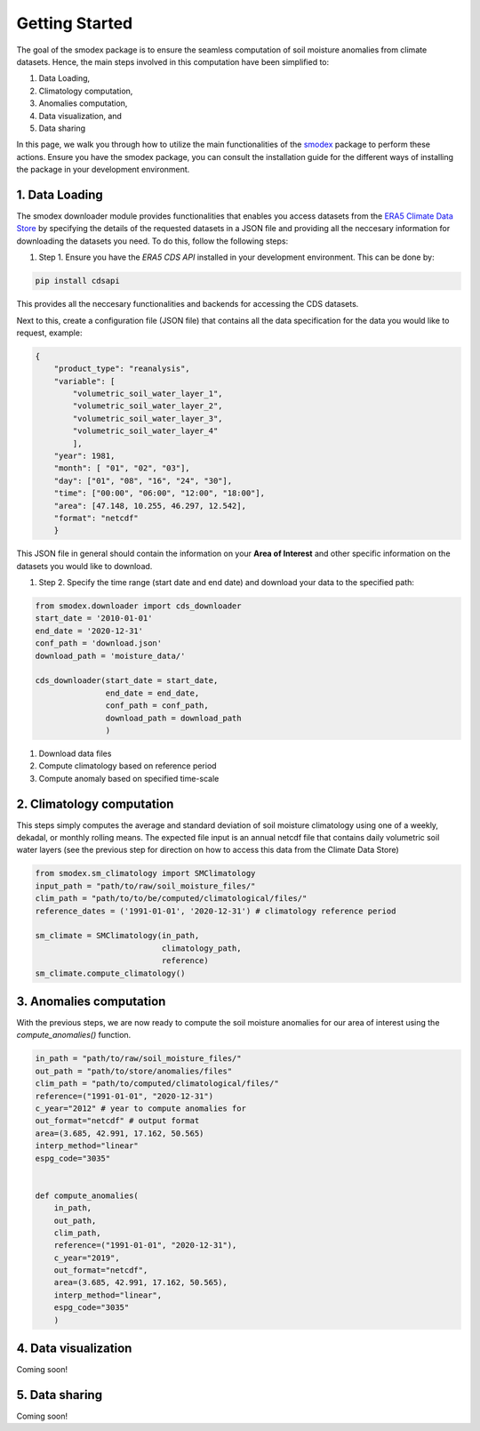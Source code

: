 Getting Started
===============
The goal of the smodex package is to ensure the seamless computation of soil moisture 
anomalies from climate datasets. Hence, the main steps involved in this computation 
have been simplified to:

#. Data Loading, 
#. Climatology computation,
#. Anomalies computation,
#. Data visualization, and
#. Data sharing

In this page, we walk you through how to utilize the main functionalities of the `smodex`_ package to perform
these actions. Ensure you have the smodex package, you can consult the installation guide for the different 
ways of installing the package in your development environment.


1. Data Loading
----------------
The smodex downloader module provides functionalities that enables you access datasets from the  
`ERA5 Climate Data Store`_ by specifying the details of the requested datasets in a JSON file and providing all the neccesary 
information for downloading the datasets you need. To do this, follow the following steps:

#. Step 1. Ensure you have the `ERA5 CDS API` installed in your development environment. This can be done by:

.. code-block:: bash

    pip install cdsapi


This provides all the neccesary functionalities and backends for accessing the CDS datasets. 

Next to this, create a configuration file (JSON file) that contains all the data specification for 
the data you would like to request, example:

.. code-block:: json-object

    {
        "product_type": "reanalysis", 
        "variable": [
            "volumetric_soil_water_layer_1",
            "volumetric_soil_water_layer_2",
            "volumetric_soil_water_layer_3",
            "volumetric_soil_water_layer_4"
            ],
        "year": 1981,
        "month": [ "01", "02", "03"],
        "day": ["01", "08", "16", "24", "30"],
        "time": ["00:00", "06:00", "12:00", "18:00"],
        "area": [47.148, 10.255, 46.297, 12.542],
        "format": "netcdf"
        }



This JSON file in general should contain the information on your **Area of Interest** and other 
specific information on the datasets you would like to download.


#. Step 2. Specify the time range (start date and end date) and download your data to the specified path:

.. code-block:: python

    from smodex.downloader import cds_downloader
    start_date = '2010-01-01'
    end_date = '2020-12-31'
    conf_path = 'download.json'
    download_path = 'moisture_data/'
    
    cds_downloader(start_date = start_date,
                   end_date = end_date,
                   conf_path = conf_path,
                   download_path = download_path
                   )


1. Download data files
2. Compute climatology based on reference period
3. Compute anomaly based on specified time-scale



2. Climatology computation
--------------------------
This steps simply computes the average and standard deviation of soil moisture climatology using one of
a weekly, dekadal, or monthly rolling means. The expected file input is an annual netcdf file that 
contains daily volumetric soil water layers (see the previous step for direction on how to access this 
data from the Climate Data Store)


.. code-block:: python

    from smodex.sm_climatology import SMClimatology
    input_path = "path/to/raw/soil_moisture_files/"
    clim_path = "path/to/to/be/computed/climatological/files/"
    reference_dates = ('1991-01-01', '2020-12-31') # climatology reference period
    
    sm_climate = SMClimatology(in_path,
                               climatology_path,
                               reference)
    sm_climate.compute_climatology()



3. Anomalies computation
------------------------
With the previous steps, we are now ready to compute the soil moisture anomalies for our area of interest using the 
`compute_anomalies()` function. 


.. code-block:: python 

    in_path = "path/to/raw/soil_moisture_files/"
    out_path = "path/to/store/anomalies/files"
    clim_path = "path/to/computed/climatological/files/"
    reference=("1991-01-01", "2020-12-31")
    c_year="2012" # year to compute anomalies for
    out_format="netcdf" # output format
    area=(3.685, 42.991, 17.162, 50.565)
    interp_method="linear"
    espg_code="3035"
    

    def compute_anomalies(
        in_path,
        out_path,
        clim_path,
        reference=("1991-01-01", "2020-12-31"),
        c_year="2019",
        out_format="netcdf",
        area=(3.685, 42.991, 17.162, 50.565),
        interp_method="linear",
        espg_code="3035"
        )



4. Data visualization
------------------------
Coming soon!



5. Data sharing
---------------
Coming soon!



.. _`ERA5 Climate Data Store`: https://cds.climate.copernicus.eu/cdsapp#!/search?type=dataset
.. _`smodex`: https://pypi.org/project/smodex/ 

